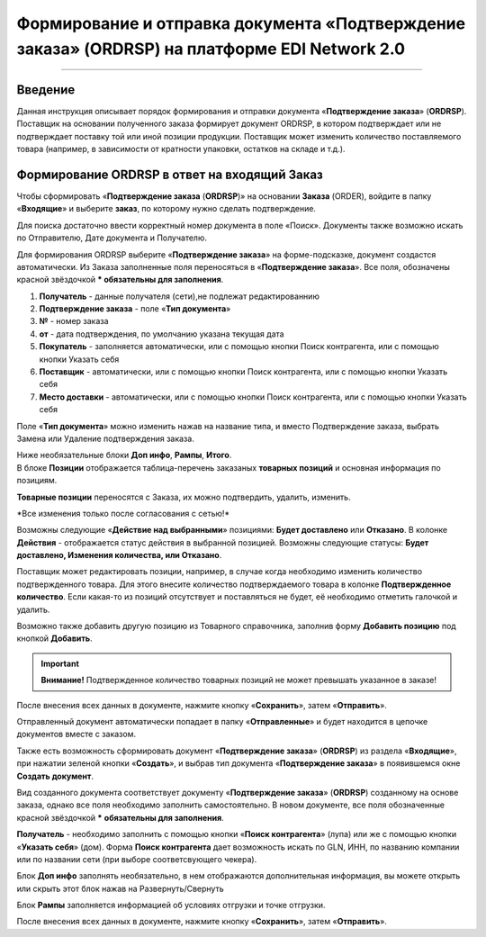 ####################################################
Формирование и отправка документа «Подтверждение заказа» (ORDRSP) на платформе EDI Network 2.0
####################################################

.. role:: red
---------

Введение
====================================
Данная инструкция описывает порядок формирования и отправки документа «**Подтверждение заказа**» (**ORDRSP**).
Поставщик на основании полученного заказа формирует документ ORDRSP, в котором подтверждает или не подтверждает поставку той или иной позиции продукции. Поставщик может изменить количество поставляемого товара (например, в зависимости от кратности упаковки, остатков на складе и т.д.).

Формирование ORDRSP в ответ на входящий Заказ
==================================================================

Чтобы сформировать «**Подтверждение заказа** (**ORDRSP**)» на основании **Заказа** (ORDER), войдите в папку «**Входящие**» и выберите **заказ**, по которому нужно сделать подтверждение.

.. image:: pic_DESADV/DESADV_001.png
   :align: center
   
Для поиска достаточно ввести корректный номер документа в поле «Поиск». Документы также возможно искать по Отправителю, Дате документа и Получателю.

.. image:: pic_ORDRSP/ORDRSP_014.png
   :align: center

Для формирования ORDRSP выберите «**Подтверждение заказа**» на форме-подсказке, документ создастся автоматически.
Из Заказа заполненные поля переносяться в «**Подтверждение заказа**». Все поля, обозначены красной звёздочкой *** обязательны для заполнения**.

.. image:: pic_ORDRSP/ORDRSP_0003.png
   :align: center

1. **Получатель** - данные получателя (сети),не подлежат редактированнию
2. **Подтверждение заказа** - поле «**Тип документа**»
3. **№** - номер заказа
4. **от** - дата подтверждения, по умолчанию указана текущая дата
5. **Покупатель** - заполняется автоматически, или с помощью кнопки Поиск контрагента, или с помощью кнопки Указать себя
6. **Поставщик** - автоматически, или с помощью кнопки Поиск контрагента, или с помощью кнопки Указать себя
7. **Место доставки** - автоматически, или с помощью кнопки Поиск контрагента, или с помощью кнопки Указать себя

Поле «**Тип документа**» можно изменить нажав на название типа, и вместо Подтверждение заказа, выбрать Замена или Удаление подтверждения заказа.

.. image:: pic_ORDRSP/ORDRSP_004.png
   :align: center

| Ниже необязательные блоки **Доп инфо**, **Рампы**, **Итого**.
| В блоке  **Позиции** отображается таблица-перечень заказаных **товарных позиций** и основная информация по позициям.
**Товарные позиции** переносятся с Заказа, их можно подтвердить, удалить, изменить.

:red:`*Все изменения только после согласования с сетью!*`

Возможны следующие «**Действие над выбранными**» позициями: **Будет доставлено** или **Отказано**.
В колонке **Действия** - отображается статус действия в выбранной позицией. Возможны следующие статусы: **Будет доставлено, Изменения количества, или Отказано**.

.. image:: pic_ORDRSP/ORDRSP_012.png
   :align: center
  
Поставщик может редактировать позиции, например, в случае когда необходимо изменить количество подтвержденного товара. Для этого внесите количество подтверждаемого товара в колонке **Подтвержденное количество**.
Если какая-то из позиций отсутствует и поставляться не будет, её необходимо отметить галочкой и удалить. 

Возможно также добавить другую позицию из Товарного справочника, заполнив форму **Добавить позицию** под кнопкой **Добавить**.

.. image:: pic_ORDRSP/ORDRSP_008.png
   :align: center

.. important:: **Внимание!** Подтвержденное количество товарных позиций не может превышать указанное в заказе!

После внесения всех данных в документе, нажмите кнопку «**Сохранить**», затем «**Отправить**».

.. image:: pic_ORDRSP/ORDRSP_013.png
   :align: center

Отправленный документ автоматически попадает в папку «**Отправленные**» и будет находится в цепочке документов вместе с заказом.


Также есть возможность сформировать документ «**Подтверждение заказа**» (**ORDRSP**) из раздела «**Входящие**», при нажатии зеленой кнопки «**Создать**», и выбрав тип документа «**Подтверждение заказа**» в появившемся окне **Создать документ**.

.. image:: pic_ORDRSP/ORDRSP_009.png
   :align: center

Вид созданного документа соответствует документу «**Подтверждение заказа**» (**ORDRSP**) созданному на основе заказа, однако все поля необходимо заполнить самостоятельно.
В новом документе, все поля обозначенные красной звёздочкой ***** **обязательны для заполнения**.

**Получатель** - необходимо заполнить с помощью кнопки «**Поиск контрагента**» (лупа) или же с помощью кнопки «**Указать себя**» (дом).
Форма **Поиск контрагента** дает возможность искать по GLN, ИНН, по названию компании или по названии сети (при выборе соответсвующего чекера).

.. image:: pic_ORDRSP/ORDRSP_011.png
   :align: center

Блок **Доп инфо** заполнять необязательно, в нем отображаются дополнительная информация, вы можете открыть или скрыть этот блок нажав на Развернуть/Свернуть

.. image:: pic_ORDRSP/ORDRSP_006.png
   :align: center

Блок **Рампы** заполняется информацией об условиях отгрузки и точке отгрузки.

.. image:: pic_ORDRSP/ORDRSP_007.png
   :align: center

После внесения всех данных в документе, нажмите кнопку «**Сохранить**», затем «**Отправить**».

